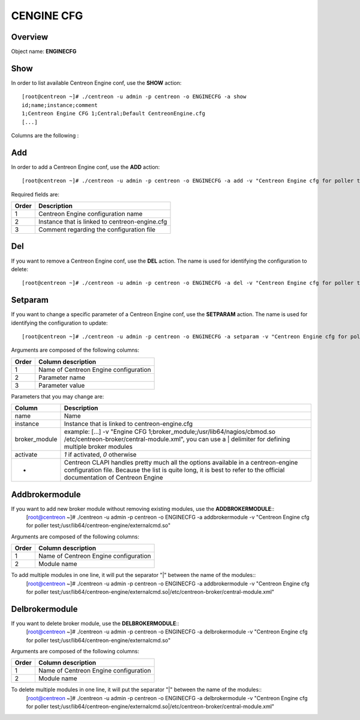 ============
CENGINE CFG
============

Overview
--------

Object name: **ENGINECFG**

Show
----

In order to list available Centreon Engine conf, use the **SHOW** action::

  [root@centreon ~]# ./centreon -u admin -p centreon -o ENGINECFG -a show 
  id;name;instance;comment
  1;Centreon Engine CFG 1;Central;Default CentreonEngine.cfg
  [...]

Columns are the following :

======= ===============================================
Order	Description
======= ===============================================
1	Centreon Engine ID

2	Centreon Engine configuration name

3	Instance that is linked to centreon-engine.cfg

4	Comments regarding the configuration file
======= ==============================================


Add
---

In order to add a Centreon Engine conf, use the **ADD** action::

  [root@centreon ~]# ./centreon -u admin -p centreon -o ENGINECFG -a add -v "Centreon Engine cfg for poller test;Poller test;Just a small comment" 

Required fields are:

======== ================================================
Order	 Description
======== ================================================
1	 Centreon Engine configuration name

2	 Instance that is linked to centreon-engine.cfg

3	 Comment regarding the configuration file
======== ================================================


Del
---

If you want to remove a Centreon Engine conf, use the **DEL** action. The name is used for identifying the configuration to delete::

  [root@centreon ~]# ./centreon -u admin -p centreon -o ENGINECFG -a del -v "Centreon Engine cfg for poller test" 


Setparam
--------

If you want to change a specific parameter of a Centreon Engine conf, use the **SETPARAM** action. The name is used for identifying the configuration to update::

  [root@centreon ~]# ./centreon -u admin -p centreon -o ENGINECFG -a setparam -v "Centreon Engine cfg for poller test;cfg_dir;/usr/local/nagios/etc" 

Arguments are composed of the following columns:

======= =====================================
Order	Column description
======= =====================================
1	Name of Centreon Engine configuration

2	Parameter name

3	Parameter value
======= =====================================

Parameters that you may change are:

================ =============================================================================================================================
Column	         Description
================ =============================================================================================================================
name	         Name

instance	 Instance that is linked to centreon-engine.cfg

broker_module	 example: [...] -v "Engine CFG 1;broker_module;/usr/lib64/nagios/cbmod.so /etc/centreon-broker/central-module.xml", 
                 you can use a | delimiter for defining multiple broker modules

activate	 *1* if activated, *0* otherwise

*	         Centreon CLAPI handles pretty much all the options available in a centreon-engine configuration file. 
                 Because the list is quite long, it is best to refer to the official documentation of Centreon Engine
================ =============================================================================================================================


Addbrokermodule
---------------

If you want to add new broker module without removing existing modules, use the **ADDBROKERMODULE**::
  [root@centreon ~]# ./centreon -u admin -p centreon -o ENGINECFG -a addbrokermodule -v "Centreon Engine cfg for poller test;/usr/lib64/centreon-engine/externalcmd.so"


Arguments are composed of the following columns:

======= =====================================
Order	Column description
======= =====================================
1	Name of Centreon Engine configuration

2	Module name
======= =====================================

To add multiple modules in one line, it will put the separator "|" between the name of the modules::
  [root@centreon ~]# ./centreon -u admin -p centreon -o ENGINECFG -a addbrokermodule -v "Centreon Engine cfg for poller test;/usr/lib64/centreon-engine/externalcmd.so|/etc/centreon-broker/central-module.xml"


Delbrokermodule
---------------

If you want to delete broker module, use the **DELBROKERMODULE**::
  [root@centreon ~]# ./centreon -u admin -p centreon -o ENGINECFG -a delbrokermodule -v "Centreon Engine cfg for poller test;/usr/lib64/centreon-engine/externalcmd.so"


Arguments are composed of the following columns:

======= =====================================
Order	Column description
======= =====================================
1	Name of Centreon Engine configuration

2	Module name
======= =====================================

To delete multiple modules in one line, it will put the separator "|" between the name of the modules::
  [root@centreon ~]# ./centreon -u admin -p centreon -o ENGINECFG -a delbrokermodule -v "Centreon Engine cfg for poller test;/usr/lib64/centreon-engine/externalcmd.so|/etc/centreon-broker/central-module.xml"
